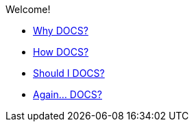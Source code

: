 .Welcome!
* xref:introduction:intro.adoc[Why DOCS?]
* xref:introduction:intro.adoc[How DOCS?]
* xref:introduction:intro.adoc[Should I DOCS?]
* xref:introduction:intro.adoc[Again... DOCS?]

